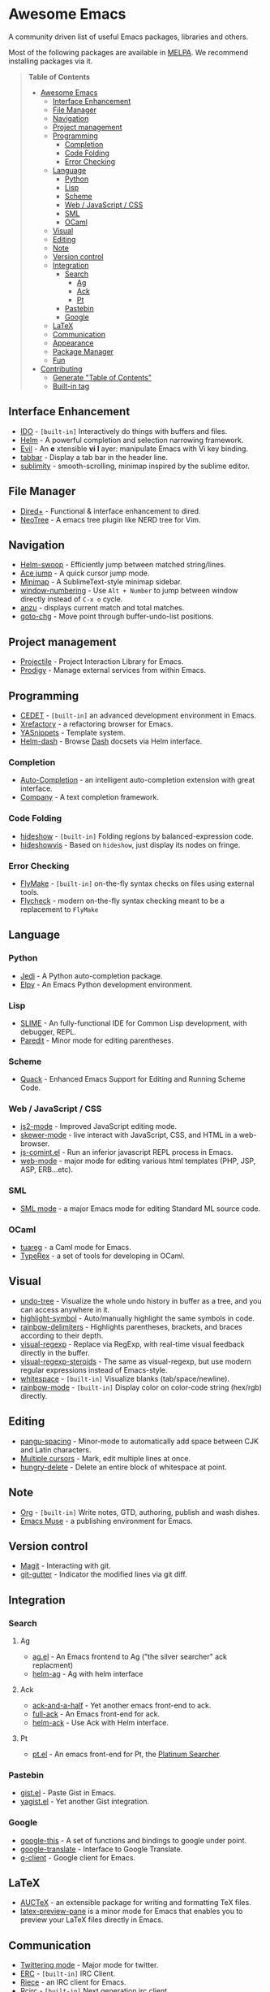 * Awesome Emacs

A community driven list of useful Emacs packages, libraries and others.

Most of the following packages are available in [[https://github.com/milkypostman/melpa][MELPA]]. We recommend installing packages via it.

#+BEGIN_QUOTE
*Table of Contents*
- [[#awesome-emacs][Awesome Emacs]]
  - [[#interface-enhancement][Interface Enhancement]]
  - [[#file-manager][File Manager]]
  - [[#navigation][Navigation]]
  - [[#project-management][Project management]]
  - [[#programming][Programming]]
    - [[#completion][Completion]]
    - [[#code-folding][Code Folding]]
    - [[#error-checking][Error Checking]]
  - [[#language][Language]]
    - [[#python][Python]]
    - [[#lisp][Lisp]]
    - [[#scheme][Scheme]]
    - [[#web--javascript--css][Web / JavaScript / CSS]]
    - [[#sml][SML]]
    - [[#ocaml][OCaml]]
  - [[#visual][Visual]]
  - [[#editing][Editing]]
  - [[#note][Note]]
  - [[#version-control][Version control]]
  - [[#integration][Integration]]
    - [[#search][Search]]
      - [[#ag][Ag]]
      - [[#ack][Ack]]
      - [[#pt][Pt]]
    - [[#pastebin][Pastebin]]
    - [[#google][Google]]
  - [[#latex][LaTeX]]
  - [[#communication][Communication]]
  - [[#appearance][Appearance]]
  - [[#package-manager][Package Manager]]
  - [[#fun][Fun]]
- [[#contributing][Contributing]]
  - [[#generate-table-of-contents][Generate "Table of Contents"]]
  - [[#builtin-tag][Built-in tag]]
#+END_QUOTE

** Interface Enhancement

   - [[http://www.emacswiki.org/emacs/InteractivelyDoThings][IDO]] - =[built-in]= Interactively do things with buffers and files.
   - [[https://github.com/emacs-helm/helm][Helm]] - A powerful completion and selection narrowing framework.
   - [[http://gitorious.org/evil/pages/Home][Evil]] - An *e* xtensible *vi* *l* ayer: manipulate Emacs with Vi key binding.
   - [[https://github.com/dholm/tabbar.git][tabbar]] - Display a tab bar in the header line.
   - [[https://github.com/zk-phi/sublimity][sublimity]] - smooth-scrolling, minimap inspired by the sublime editor.

** File Manager

   - [[http://www.emacswiki.org/emacs/DiredPlus][Dired+]] - Functional & interface enhancement to dired.
   - [[http://www.emacswiki.org/emacs/NeoTree][NeoTree]] - A emacs tree plugin like NERD tree for Vim.

** Navigation

   - [[https://github.com/ShingoFukuyama/helm-swoop][Helm-swoop]] - Efficiently jump between matched string/lines.
   - [[https://github.com/winterTTr/ace-jump-mode][Ace jump]] - A quick cursor jump mode.
   - [[https://github.com/dustinlacewell/emacs-minimap][Minimap]] - A SublimeText-style minimap sidebar.
   - [[https://github.com/nschum/window-numbering.el][window-numbering]] - Use =Alt + Number= to jump between window directly instead of =C-x o= cycle.
   - [[https://github.com/syohex/emacs-anzu][anzu]] - displays current match and total matches.
   - [[https://raw.github.com/emacsmirror/emacswiki.org/master/goto-last-change.el][goto-chg]] - Move point through buffer-undo-list positions.

** Project management

   - [[https://github.com/bbatsov/projectile][Projectile]] - Project Interaction Library for Emacs.
   - [[https://github.com/rejeep/prodigy.el][Prodigy]] - Manage external services from within Emacs.

** Programming

   - [[http://cedet.sourceforge.net/][CEDET]] - =[built-in]= an advanced development environment in Emacs.
   - [[http://www.xref.sk/xrefactory/emacs.html][Xrefactory]] - a refactoring browser for Emacs.
   - [[https://github.com/capitaomorte/yasnippet][YASnippets]] - Template system.
   - [[https://github.com/areina/helm-dash][Helm-dash]] - Browse [[http://kapeli.com/dash][Dash]] docsets via Helm interface.

*** Completion

   - [[https://github.com/auto-complete/auto-complete][Auto-Completion]] - an intelligent auto-completion extension with great interface.
   - [[http://company-mode.github.io/][Company]] - A text completion framework.

*** Code Folding

   - [[http://www.emacswiki.org/emacs/HideShow][hideshow]] - =[built-in]= Folding regions by balanced-expression code. 
   - [[http://www.emacswiki.org/emacs/download/hideshowvis.el][hideshowvis]] - Based on =hideshow=, just display its nodes on fringe.

*** Error Checking

   - [[http://www.emacswiki.org/emacs/FlyMake][FlyMake]] - =[built-in]= on-the-fly syntax checks on files using external tools.
   - [[https://github.com/flycheck/flycheck][Flycheck]] - modern on-the-fly syntax checking meant to be a replacement to =FlyMake=
** Language
*** Python

    - [[https://github.com/tkf/emacs-jedi][Jedi]] - A Python auto-completion package.
    - [[https://github.com/jorgenschaefer/elpy][Elpy]] - An Emacs Python development environment.

*** Lisp

    - [[http://common-lisp.net/project/slime/][SLIME]] - An fully-functional IDE for Common Lisp development, with debugger, REPL.
    - [[http://www.emacswiki.org/emacs/ParEdit][Paredit]] - Minor mode for editing parentheses.

*** Scheme

    - [[http://www.neilvandyke.org/quack/][Quack]] - Enhanced Emacs Support for Editing and Running Scheme Code.

*** Web / JavaScript / CSS

    - [[https://github.com/mooz/js2-mode/][js2-mode]] - Improved JavaScript editing mode.
    - [[https://github.com/skeeto/skewer-mode][skewer-mode]] - live interact with JavaScript, CSS, and HTML in a web-browser.
    - [[http://js-comint-el.sourceforge.net/][js-comint.el]] - Run an inferior javascript REPL process in Emacs.
    - [[http://web-mode.org/][web-mode]] - major mode for editing various html templates (PHP, JSP, ASP, ERB...etc).

*** SML

    - [[http://www.iro.umontreal.ca/~monnier/elisp/][SML mode]] - a major Emacs mode for editing Standard ML source code.

*** OCaml

    - [[https://github.com/ocaml/tuareg][tuareg]] - a Caml mode for Emacs.
    - [[http://www.typerex.org/][TypeRex]] - a set of tools for developing in OCaml.

** Visual

   - [[http://www.emacswiki.org/emacs/UndoTree][undo-tree]] - Visualize the whole undo history in buffer as a tree, and you can access anywhere in it.
   - [[https://github.com/nschum/highlight-symbol.el][highlight-symbol]] - Auto/manually highlight the same symbols in code.
   - [[https://github.com/jlr/rainbow-delimiters][rainbow-delimiters]] - Highlights parentheses, brackets, and braces according to their depth.
   - [[https://github.com/benma/visual-regexp.el][visual-regexp]] - Replace via RegExp, with real-time visual feedback directly in the buffer.
   - [[https://github.com/benma/visual-regexp-steroids.el/][visual-regexp-steroids]] - The same as visual-regexp, but use modern regular expressions instead of Emacs-style.
   - [[http://www.emacswiki.org/emacs/WhiteSpace][whitespace]] - =[built-in]= Visualize blanks (tab/space/newline).
   - [[https://julien.danjou.info/projects/emacs-packages][rainbow-mode]] - =[built-in]= Display color on color-code string (hex/rgb) directly.

** Editing

   - [[https://github.com/coldnew/pangu-spacing][pangu-spacing]] - Minor-mode to automatically add space between CJK and Latin characters.
   - [[https://github.com/magnars/multiple-cursors.el][Multiple cursors]] - Mark, edit multiple lines at once.
   - [[https://github.com/soutaro/hungry-delete.el][hungry-delete]] - Delete an entire block of whitespace at point.

** Note

   - [[http://orgmode.org/][Org]] - =[built-in]= Write notes, GTD, authoring, publish and wash dishes.
   - [[http://mwolson.org/projects/EmacsMuse.html][Emacs Muse]] - a publishing environment for Emacs.

** Version control

   - [[http://magit.github.io/][Magit]] - Interacting with git.
   - [[https://github.com/syohex/emacs-git-gutter][git-gutter]] - Indicator the modified lines via git diff.

** Integration
*** Search
**** Ag

   - [[https://github.com/Wilfred/ag.el][ag.el]] - An Emacs frontend to Ag ("the silver searcher" ack replacment)
   - [[https://github.com/syohex/emacs-helm-ag][helm-ag]] - Ag with helm interface

**** Ack

   - [[https://github.com/jhelwig/ack-and-a-half][ack-and-a-half]] - Yet another emacs front-end to ack.
   - [[http://nschum.de/src/emacs/full-ack/][full-ack]] - An Emacs front-end for ack.
   - [[https://github.com/syohex/emacs-helm-ack][helm-ack]] - Use Ack with Helm interface.

**** Pt

   - [[https://github.com/bling/pt.el][pt.el]] - An emacs front-end for Pt, the [[https://github.com/monochromegane/the_platinum_searcher][Platinum Searcher]].

*** Pastebin

   - [[https://github.com/defunkt/gist.el][gist.el]] - Paste Gist in Emacs.
   - [[https://github.com/mhayashi1120/yagist.el][yagist.el]] - Yet another Gist integration.

*** Google

  - [[http://github.com/Bruce-Connor/emacs-google-this][google-this]] - A set of functions and bindings to google under point.
  - [[https://github.com/atykhonov/google-translate][google-translate]] - Interface to Google Translate.
  - [[http://emacspeak.googlecode.com/svn/trunk/lisp/g-client/][g-client]] - Google client for Emacs.

** LaTeX

   - [[http://www.gnu.org/software/auctex/][AUCTeX]] - an extensible package for writing and formatting TeX files.
   - [[http://www.emacswiki.org/emacs/LaTeXPreviewPane][latex-preview-pane]] is a minor mode for Emacs that enables you to preview your LaTeX files directly in Emacs.

** Communication

   - [[http://twmode.sourceforge.net/][Twittering mode]] - Major mode for twitter.
   - [[http://www.emacswiki.org/emacs/ERC][ERC]] - =[built-in]= IRC Client.
   - [[http://www.nongnu.org/riece/index.html.en][Riece]] - an IRC client for Emacs.
   - [[http://www.emacswiki.org/emacs/rcirc][Rcirc]] - =[built-in]= Next generation irc client.

** Appearance

   - [[https://github.com/unic0rn/powerline][powerline]] - Emacs version of the Vim powerline.
   - [[https://github.com/raugturi/powerline-evil][powerline-evil]] - Utilities for better [[http://gitorious.org/evil/pages/Home][Evil]] support for Powerline.

** Package Manager

  - [[http://www.emacswiki.org/emacs/ELPA][package.el]] - =[built-in]= Install and manage Emacs packages easily.
  - [[https://github.com/dimitri/el-get][el-get]] - apt-get style Emacs packages manager.

** Fun

   - [[http://www.emacswiki.org/emacs/ZoneMode][Zone Mode]] - =[built-in]= A buffer obfuscator, or a screensaver.
   - [[http://www.cb1.com/~john/computing/emacs/lisp/games/index.html][swimmers.el]] - An emacs screensaver.
   - [[http://nyan-mode.buildsomethingamazing.com/][Nyan-mode]] - Let Nyan Cat show you your buffer position in mode line.


* Contributing

Your contributions are always welcome! Please submit a pull request or create an issue to add a new package, library or software to the list.

** Generate "Table of Contents"
After editing and going to commit & push this list, you can update the table of contents with =M-x awesome-emacs-gen-toc= in =README.org= buffer.

** Built-in tag
If a package is available in latest Emacs, please remember to add a =[built-in]= tag in the front of description.
